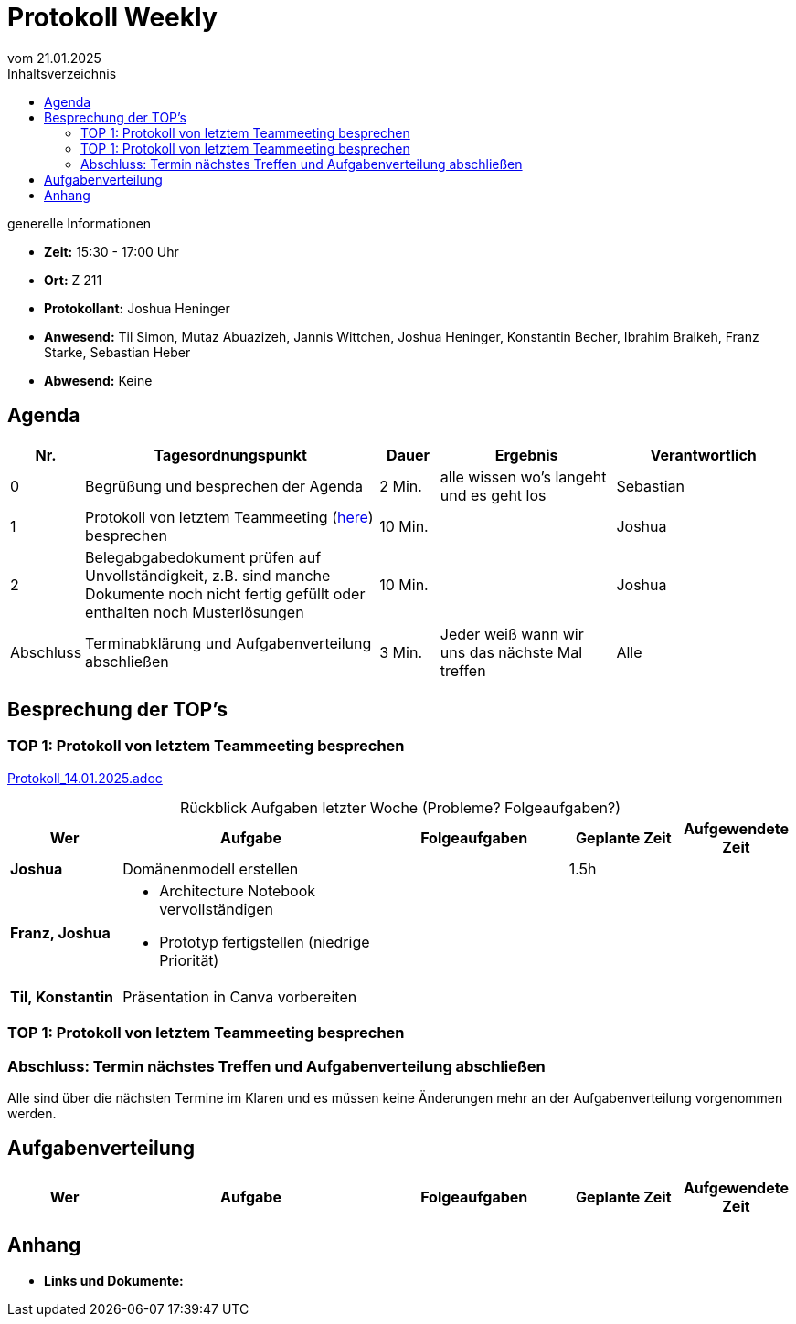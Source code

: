 = Protokoll Weekly
vom 21.01.2025
:toc-title: Inhaltsverzeichnis
:toc: left
:icons: font
:last-Protokoll: Protokoll_14.01.2025.adoc

.generelle Informationen
- **Zeit:** 15:30 - 17:00 Uhr
- **Ort:** Z 211
- **Protokollant:** Joshua Heninger
- **Anwesend:** Til Simon, Mutaz Abuazizeh, Jannis Wittchen, Joshua Heninger, Konstantin Becher, Ibrahim Braikeh, Franz Starke, Sebastian Heber
- **Abwesend:** Keine

== Agenda

[cols="<1,<5,<1,<3,<3", frame="none", grid="rows"]
|===
|Nr. |Tagesordnungspunkt |Dauer |Ergebnis |Verantwortlich


//neue Zeile einfügen:
// |Nr
// |Tagesordnungspunkt
// |Dauer
// |Ergebnigs
// |Verantwortliche

|0
|Begrüßung und besprechen der Agenda
|2 Min.
|alle wissen wo's langeht und es geht los
|Sebastian

|1
|Protokoll von letztem Teammeeting (link:{last-Protokoll}[here]) besprechen
|10 Min.
|
|Joshua

|2
|Belegabgabedokument prüfen auf Unvollständigkeit, z.B. sind manche Dokumente noch nicht fertig gefüllt oder enthalten noch Musterlösungen
|10 Min.
|
|Joshua

|Abschluss
|Terminabklärung  und Aufgabenverteilung abschließen
|3 Min.
|Jeder weiß wann wir uns das nächste Mal treffen
|Alle

//neue Zeile einfügen:
// |Nr
// |Tagesordnungspunkt
// |Dauer
// |Ergebnis
// |Verantwortliche


|===


<<<

== Besprechung der TOP's


=== TOP 1: Protokoll von letztem Teammeeting besprechen

link:{last-Protokoll}[{last-Protokoll}]


.Rückblick Aufgaben letzter Woche (Probleme? Folgeaufgaben?)
[cols="3s,7,5,3,3", caption="", frame="none", grid="rows" ]
|===
|Wer |Aufgabe |Folgeaufgaben |Geplante Zeit |Aufgewendete Zeit

//neue Zeile einfügen:
// |Wer
// |Aufgabe
// |Folgeaufgaben
// |Geplante Zeit
// |Aufgewendete Zeit

|Joshua
|Domänenmodell erstellen
|
| 1.5h
| 

|Franz, Joshua
a|
* Architecture Notebook vervollständigen
* Prototyp fertigstellen (niedrige Priorität)
|
|
|


|Til, Konstantin
|Präsentation in Canva vorbereiten
|
|
|


|===

=== TOP 1: Protokoll von letztem Teammeeting besprechen





=== Abschluss: Termin nächstes Treffen und Aufgabenverteilung abschließen
Alle sind über die nächsten Termine im Klaren und es müssen keine Änderungen mehr an der Aufgabenverteilung vorgenommen werden.


== Aufgabenverteilung


[cols="3s,7,5,3,3", caption="", frame="none", grid="rows" ]
|===
|Wer |Aufgabe |Folgeaufgaben |Geplante Zeit |Aufgewendete Zeit

//neue Zeile einfügen:
// |Wer
// |Aufgabe
// |Folgeaufgaben
// |Geplante Zeit
// |Aufgewendete Zeit


|===




== Anhang
- **Links und Dokumente:**


